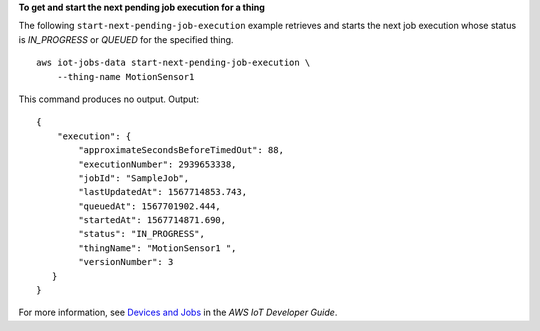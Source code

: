 **To get and start the next pending job execution for a thing**

The following ``start-next-pending-job-execution`` example retrieves and starts the next job execution whose status is `IN_PROGRESS` or `QUEUED` for the specified thing. ::

    aws iot-jobs-data start-next-pending-job-execution \
        --thing-name MotionSensor1 

This command produces no output.
Output::

    {
        "execution": { 
            "approximateSecondsBeforeTimedOut": 88,
            "executionNumber": 2939653338,
            "jobId": "SampleJob",
            "lastUpdatedAt": 1567714853.743,
            "queuedAt": 1567701902.444,
            "startedAt": 1567714871.690,
            "status": "IN_PROGRESS",
            "thingName": "MotionSensor1 ",
            "versionNumber": 3
       }
    }

For more information, see `Devices and Jobs <https://docs.aws.amazon.com/iot/latest/developerguide/jobs-devices.html>`__ in the *AWS IoT Developer Guide*.
